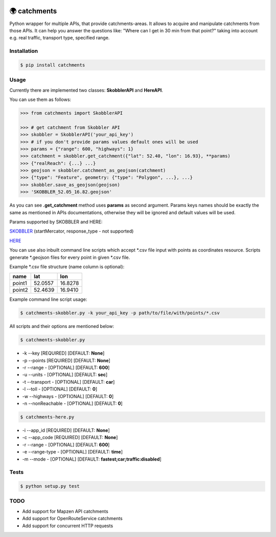.. image:: https://travis-ci.org/Luqqk/catchments.svg?branch=master
    :target: https://travis-ci.org/Luqqk/catchments

.. image:: https://coveralls.io/repos/github/Luqqk/catchments/badge.svg
    :target: https://coveralls.io/github/Luqqk/catchments

🌍 catchments
=============

Python wrapper for multiple APIs, that provide catchments-areas.
It allows to acquire and manipulate catchments from those APIs.
It can help you answer the questions like: "Where can I get in 30 min from that point?"
taking into account e.g. real traffic, transport type, specified range. 

.. image:: img/catchments.png
    :height: 400px
    :width: 400px
    :align: center
    :target: https://github.com/Luqqk/catchments/blob/master/img/catchments.png

Installation
------------

.. code-block:: bash

    $ pip install catchments

Usage
-----

Currently there are implemented two classes: **SkobblerAPI** and **HereAPI**.

You can use them as follows:

.. code-block:: python

    >>> from catchments import SkobblerAPI

    >>> # get catchment from Skobbler API
    >>> skobbler = SkobblerAPI('your_api_key')
    >>> # if you don't provide params values default ones will be used
    >>> params = {"range": 600, "highways": 1}
    >>> catchment = skobbler.get_catchment({"lat": 52.40, "lon": 16.93}, **params)
    >>> {"realReach": {...} ...}
    >>> geojson = skobbler.catchment_as_geojson(catchment)
    >>> {"type": "Feature", geometry: {"type": "Polygon", ...}, ...}
    >>> skobbler.save_as_geojson(geojson)
    >>> 'SKOBBLER_52.05_16.82.geojson'

As you can see **.get_catchment** method uses **params** as second argument. Params keys names should be exactly the same
as mentioned in APIs documentations, otherwise they will be ignored and default values will be used.

Params supported by SKOBBLER and HERE:

`SKOBBLER <https://developer.skobbler.com/getting-started/web#sec3>`_ (startMercator, response_type - not supported)

`HERE <https://developer.here.com/rest-apis/documentation/routing/topics/request-isoline.html>`_

You can use also inbuilt command line scripts which accept \*.csv file input with points as coordinates resource.
Scripts generate \*.geojson files for every point in given \*.csv file.

Example \*.csv file structure (name column is optional):

+------------+------------+------------+ 
|    name    |    lat     |    lon     | 
+============+============+============+ 
|   point1   |  52.0557   |  16.8278   | 
+------------+------------+------------+ 
|   point2   |  52.4639   |  16.9410   | 
+------------+------------+------------+ 

Example command line script usage:

.. code-block:: bash

    $ catchments-skobbler.py -k your_api_key -p path/to/file/with/points/*.csv

All scripts and their options are mentioned below:

.. code-block:: bash

    $ catchments-skobbler.py

* -k --key [REQUIRED] [DEFAULT: **None**]

* -p --points [REQUIRED] [DEFAULT: **None**]

* -r --range - [OPTIONAL] [DEFAULT: **600**]

* -u --units - [OPTIONAL] [DEFAULT: **sec**]

* -t --transport - [OPTIONAL] [DEFAULT: **car**]

* -l --toll - [OPTIONAL] [DEFAULT: **0**]

* -w --highways - [OPTIONAL] [DEFAULT: **0**]

* -n --nonReachable - [OPTIONAL] [DEFAULT: **0**]

.. code-block:: bash

    $ catchments-here.py

* -i --app_id [REQUIRED] [DEFAULT: **None**]

* -c --app_code [REQUIRED] [DEFAULT: **None**]

* -r --range - [OPTIONAL] [DEFAULT: **600**]

* -e --range-type - [OPTIONAL] [DEFAULT: **time**]

* -m --mode - [OPTIONAL] [DEFAULT: **fastest;car;traffic:disabled**]

Tests
-----

.. code-block:: bash

    $ python setup.py test

TODO
----

* Add support for Mapzen API catchments
* Add support for OpenRouteService catchments
* Add support for concurrent HTTP requests
